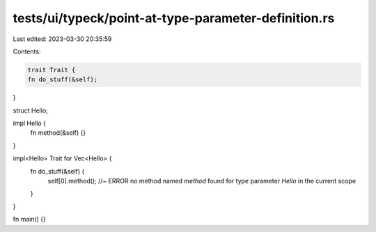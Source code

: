 tests/ui/typeck/point-at-type-parameter-definition.rs
=====================================================

Last edited: 2023-03-30 20:35:59

Contents:

.. code-block:: rs

    trait Trait {
    fn do_stuff(&self);
}

struct Hello;

impl Hello {
    fn method(&self) {}
}

impl<Hello> Trait for Vec<Hello> {
    fn do_stuff(&self) {
        self[0].method(); //~ ERROR no method named `method` found for type parameter `Hello` in the current scope
    }
}

fn main() {}


